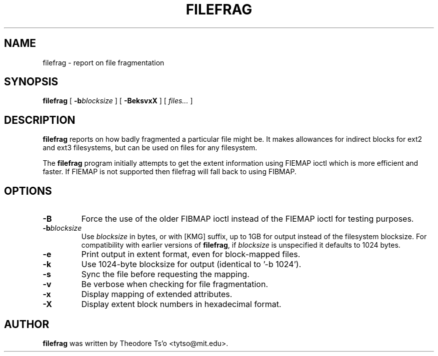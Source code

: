 .\" -*- nroff -*-
.TH FILEFRAG 8 "January 2021" "E2fsprogs version 1.45.7"
.SH NAME
filefrag \- report on file fragmentation
.SH SYNOPSIS
.B filefrag
[
.BI \-b blocksize
]
[
.B \-BeksvxX
]
[
.I files...
]
.SH DESCRIPTION
.B filefrag
reports on how badly fragmented a particular file might be.  It makes
allowances for indirect blocks for ext2 and ext3 filesystems, but can be
used on files for any filesystem.
.PP
The
.B filefrag
program initially attempts to get the
extent information using FIEMAP ioctl which is more efficient and faster.
If FIEMAP is not supported then filefrag will fall back to using FIBMAP.
.SH OPTIONS
.TP
.B \-B
Force the use of the older FIBMAP ioctl instead of the FIEMAP ioctl for
testing purposes.
.TP
.BI \-b blocksize
Use
.I blocksize
in bytes, or with [KMG] suffix, up to 1GB for output instead of the
filesystem blocksize.  For compatibility with earlier versions of
.BR filefrag ,
if
.I blocksize
is unspecified it defaults to 1024 bytes.
.TP
.B \-e
Print output in extent format, even for block-mapped files.
.TP
.B \-k
Use 1024\-byte blocksize for output (identical to '\-b 1024').
.TP
.B \-s
Sync the file before requesting the mapping.
.TP
.B \-v
Be verbose when checking for file fragmentation.
.TP
.B \-x
Display mapping of extended attributes.
.TP
.B \-X
Display extent block numbers in hexadecimal format.
.SH AUTHOR
.B filefrag
was written by Theodore Ts'o <tytso@mit.edu>.
